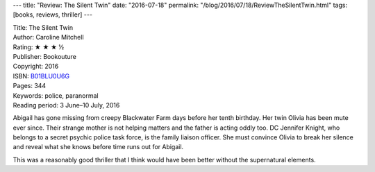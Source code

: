 ---
title: "Review: The Silent Twin"
date: "2016-07-18"
permalink: "/blog/2016/07/18/ReviewTheSilentTwin.html"
tags: [books, reviews, thriller]
---



.. image:: https://images-na.ssl-images-amazon.com/images/P/B01BLU0U6G.01.MZZZZZZZ.jpg
    :alt: The Silent Twin
    :target: https://www.amazon.com/dp/B01BLU0U6G/?tag=georgvreill-20
    :class: right-float

| Title: The Silent Twin
| Author: Caroline Mitchell
| Rating: ★ ★ ★ ½
| Publisher: Bookouture
| Copyright: 2016
| ISBN: `B01BLU0U6G <https://www.amazon.com/dp/B01BLU0U6G/?tag=georgvreill-20>`_
| Pages: 344
| Keywords: police, paranormal
| Reading period: 3 June–10 July, 2016

Abigail has gone missing from creepy Blackwater Farm days before her tenth birthday.
Her twin Olivia has been mute ever since.
Their strange mother is not helping matters and the father is acting oddly too.
DC Jennifer Knight, who belongs to a secret psychic police task force,
is the family liaison officer.
She must convince Olivia to break her silence and reveal what she knows
before time runs out for Abigail.

This was a reasonably good thriller that I think would have been better
without the supernatural elements.

.. _permalink:
    /blog/2016/07/18/ReviewTheSilentTwin.html
